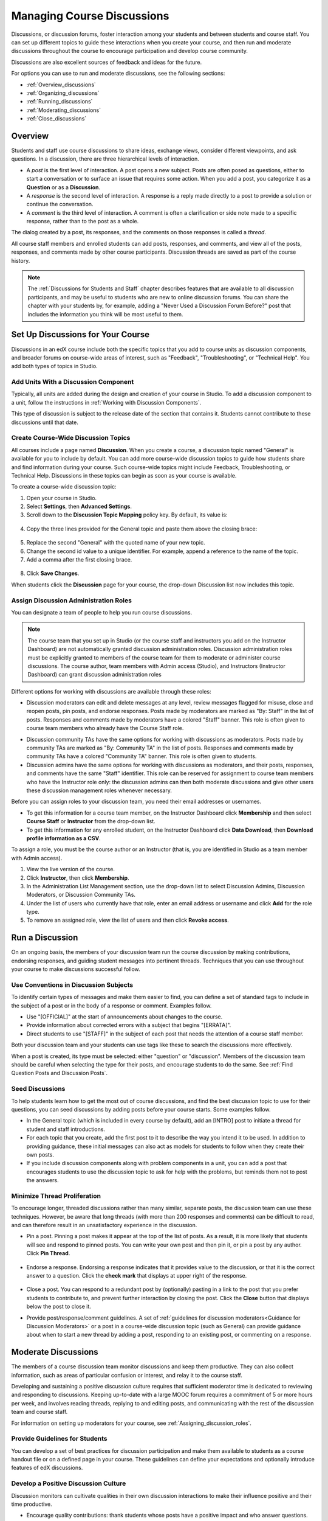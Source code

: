 .. _Discussions:

##################################
Managing Course Discussions
##################################

Discussions, or discussion forums, foster interaction among your students and
between students and course staff. You can set up different topics to guide
these interactions when you create your course, and then run and moderate
discussions throughout the course to encourage participation and develop course
community.

Discussions are also excellent sources of feedback and ideas for the future.

For options you can use to run and moderate discussions, see the following
sections:

* :ref:`Overview_discussions`

* :ref:`Organizing_discussions`

* :ref:`Running_discussions`

* :ref:`Moderating_discussions`

* :ref:`Close_discussions`
  
.. _Overview_discussions:

********************************
Overview
********************************

Students and staff use course discussions to share ideas, exchange views,
consider different viewpoints, and ask questions. In a discussion, there are
three hierarchical levels of interaction.

* A *post* is the first level of interaction. A post opens a new subject. Posts
  are often posed as questions, either to start a conversation or to surface an
  issue that requires some action. When you add a post, you categorize it as a **Question** or as a **Discussion**.  

* A *response* is the second level of interaction. A response is a reply made
  directly to a post to provide a solution or continue the conversation.

* A *comment* is the third level of interaction. A comment is often a
  clarification or side note made to a specific response, rather than to the
  post as a whole.
 
The dialog created by a post, its responses, and the comments on those
responses is called a *thread*.

All course staff members and enrolled students can add posts, responses, and
comments, and view all of the posts, responses, and comments made by other
course participants. Discussion threads are saved as part of the course
history.

.. note:: 
  The :ref:`Discussions for Students and Staff` chapter describes features that
  are available to all discussion participants, and may be useful to students
  who are new to online discussion forums. You can share the chapter with your
  students by, for example, adding a "Never Used a Discussion Forum Before?"
  post that includes the information you think will be most useful to them.

.. _Organizing_discussions:

*************************************************
Set Up Discussions for Your Course
*************************************************

Discussions in an edX course include both the specific topics that you add to
course units as discussion components, and broader forums on course-wide areas
of interest, such as "Feedback", "Troubleshooting", or "Technical Help". You
add both types of topics in Studio.

============================================
Add Units With a Discussion Component
============================================

Typically, all units are added during the design and creation of your course in
Studio. To add a discussion component to a unit, follow the instructions in
:ref:`Working with Discussion Components`.

This type of discussion is subject to the release date of the section that
contains it. Students cannot contribute to these discussions until that date.

=====================================
Create Course-Wide Discussion Topics
=====================================

All courses include a page named **Discussion**. When you create a course, a
discussion topic named "General" is available for you to include by default.
You can add more course-wide discussion topics to guide how students share and
find information during your course. Such course-wide topics might include
Feedback, Troubleshooting, or Technical Help. Discussions in these topics can
begin as soon as your course is available.

To create a course-wide discussion topic:

#. Open your course in Studio. 

#. Select **Settings**, then **Advanced Settings**.

#. Scroll down to the **Discussion Topic Mapping** policy key. By default, its
   value is:

 .. image:: ../Images/Discussion_Add_initial.png
  :alt: Policy value of {"General": {"id": "i4x-edX-Open_DemoX-course-edx_demo_course"}}

4. Copy the three lines provided for the General topic and paste
   them above the closing brace:

 .. image:: ../Images/Discussion_Add_paste.png
  :alt: Policy value of {"General": {"id": "i4x-test_doc-SB101-course-2014_Jan"} "General": {"id": "i4x-test_doc-SB101-course-2014_Jan"}}

5. Replace the second "General" with the quoted name of your new topic.

#. Change the second id value to a unique identifier. For example, append a
   reference to the name of the topic.

#. Add a comma after the first closing brace.

 .. image:: ../Images/Discussion_Add_name.png
  :alt: Policy value of {"General": {"id": "i4x-test_doc-SB101-course-2014_Jan"}, "Course Q&A": {"id": "i4x-test_doc-SB101-course-2014_Jan_faq"}}

8. Click **Save Changes**.

When students click the **Discussion** page for your course, the drop-down
Discussion list now includes this topic.

 .. image:: ../Images/NewCategory_Discussion.png
  :alt: Image of a new topic named Course Q&A in the list of discussions

.. _Assigning_discussion_roles:

==========================================
Assign Discussion Administration Roles 
==========================================

You can designate a team of people to help you run course discussions.

.. note:: 
  The course team that you set up in Studio (or the course staff and
  instructors you add on the Instructor Dashboard) are not automatically
  granted discussion administration roles. Discussion administration roles must
  be explicitly granted to members of the course team for them to moderate or
  administer course discussions. The course author, team members with Admin
  access (Studio), and Instructors (Instructor Dashboard) can grant discussion
  administration roles

Different options for working with discussions are available through
these roles:

* Discussion moderators can edit and delete messages at any level, review
  messages flagged for misuse, close and reopen posts, pin posts, and endorse
  responses. Posts made by moderators are marked as "By: Staff" in the list of
  posts. Responses and comments made by moderators have a colored "Staff"
  banner. This role is often given to course team members who already have the
  Course Staff role.

.. removed this clause from 1st sentence per JAAkana and MHoeber: , and, if the
.. course is cohorted, see posts from all cohorts

* Discussion community TAs have the same options for working with discussions
  as moderators. Posts made by community TAs are marked as "By: Community TA"
  in the list of posts. Responses and comments made by community TAs have a
  colored "Community TA" banner. This role is often given to students.

* Discussion admins have the same options for working with discussions as
  moderators, and their posts, responses, and comments have the same "Staff"
  identifier. This role can be reserved for assignment to course team members
  who have the Instructor role only: the discussion admins can then both
  moderate discussions and give other users these discussion management roles
  whenever necessary.

Before you can assign roles to your discussion team, you need their email
addresses or usernames.

* To get this information for a course team member, on the Instructor Dashboard
  click **Membership** and then select **Course Staff** or **Instructor** from
  the drop-down list.

* To get this information for any enrolled student, on the Instructor Dashboard
  click **Data Download**, then **Download profile information as a CSV**.

To assign a role, you must be the course author or an Instructor (that is, you
are identified in Studio as a team member with Admin access).

#. View the live version of the course.

#. Click **Instructor**, then click **Membership**.

#. In the Administration List Management section, use the drop-down list to
   select Discussion Admins, Discussion Moderators, or Discussion Community
   TAs.

#. Under the list of users who currently have that role, enter an email address
   or username and click **Add** for the role type.

#. To remove an assigned role, view the list of users and then click **Revoke
   access**.

.. _Running_discussions:

*********************
Run a Discussion
*********************

On an ongoing basis, the members of your discussion team run the course
discussion by making contributions, endorsing responses, and guiding student
messages into pertinent threads. Techniques that you can use throughout your
course to make discussions successful follow.

==========================================
Use Conventions in Discussion Subjects
==========================================

To identify certain types of messages and make them easier to find, you can
define a set of standard tags to include in the subject of a post or in the
body of a response or comment. Examples follow.

* Use "[OFFICIAL]" at the start of announcements about changes to the course.

* Provide information about corrected errors with a subject that begins
  "[ERRATA]".

* Direct students to use "[STAFF]" in the subject of each post that needs the
  attention of a course staff member.

Both your discussion team and your students can use tags like these to search
the discussions more effectively.

When a post is created, its type must be selected: either "question" or
"discussion". Members of the discussion team should be careful when selecting
the type for their posts, and encourage students to do the same. See
:ref:`Find Question Posts and Discussion Posts`.

.. future: changing the type of a post, maybe resequence or separate  conventions from post types

========================
Seed Discussions
========================

To help students learn how to get the most out of course discussions, and find
the best discussion topic to use for their questions, you can seed discussions
by adding posts before your course starts. Some examples follow.

* In the General topic (which is included in every course by default), add an
  [INTRO] post to initiate a thread for student and staff introductions.

* For each topic that you create, add the first post to it to describe
  the way you intend it to be used. In addition to providing guidance, these
  initial messages can also act as models for students to follow when they
  create their own posts.

* If you include discussion components along with problem components in a unit,
  you can add a post that encourages students to use the discussion topic to
  ask for help with the problems, but reminds them not to post the answers.

======================================
Minimize Thread Proliferation
======================================

To encourage longer, threaded discussions rather than many similar, separate
posts, the discussion team can use these techniques. However, be aware that
long threads (with more than 200 responses and comments) can be difficult to
read, and can therefore result in an unsatisfactory experience in the
discussion.

* Pin a post. Pinning a post makes it appear at the top of the list of posts.
  As a result, it is more likely that students will see and respond to pinned
  posts. You can write your own post and then pin it, or pin a post by any
  author. Click **Pin Thread**.

    .. image:: ../Images/Pin_Discussion.png
     :alt: Image of the pin icon for discussion posts

* Endorse a response. Endorsing a response indicates that it provides value to
  the discussion, or that it is the correct answer to a question. Click the
  **check mark** that displays at upper right of the response.

    .. image:: ../Images/Endorse_Discussion.png
     :alt: Image of the Endorse button for discussion posts

* Close a post. You can respond to a redundant post by (optionally) pasting in
  a link to the post that you prefer students to contribute to, and prevent
  further interaction by closing the post. Click the **Close** button that
  displays below the post to close it.

* Provide post/response/comment guidelines. A set of :ref:`guidelines for
  discussion moderators<Guidance for Discussion Moderators>` or a post in a
  course-wide discussion topic (such as General) can provide guidance about
  when to start a new thread by adding a post, responding to an existing post,
  or commenting on a response.

.. _Moderating_discussions:

***********************
Moderate Discussions
***********************

The members of a course discussion team monitor discussions and keep them
productive. They can also collect information, such as areas of particular
confusion or interest, and relay it to the course staff.

Developing and sustaining a positive discussion culture requires that
sufficient moderator time is dedicated to reviewing and responding to
discussions. Keeping up-to-date with a large MOOC forum requires a commitment
of 5 or more hours per week, and involves reading threads, replying to and
editing posts, and communicating with the rest of the discussion team and
course staff.

For information on setting up moderators for your course, see
:ref:`Assigning_discussion_roles`.

========================================
Provide Guidelines for Students
========================================

You can develop a set of best practices for discussion participation and make
them available to students as a course handout file or on a defined page in
your course. These guidelines can define your expectations and optionally
introduce features of edX discussions.

.. For a template that you can use to develop your own guidelines, see
.. :ref:`Discussion Forum Guidelines`.

========================================
Develop a Positive Discussion Culture
========================================

Discussion monitors can cultivate qualities in their own discussion
interactions to make their influence positive and their time productive.

* Encourage quality contributions: thank students whose posts have a positive
  impact and who answer questions.

* Check links, images, and videos in addition to the text of each message. Edit
  offensive or inappropriate posts quickly, and explain why.

* Review posts with a large number of votes and recognize "star posters"
  publicly and regularly.

* Stay on topic yourself: before responding to a post, be sure to read it
  completely.

* Maintain a positive attitude. Acknowledge problems and errors without
  assigning blame.

* Provide timely responses. More time needs to be scheduled for answering
  discussion questions when deadlines for homework, quizzes, and other
  milestones approach.

* Discourage redundancy: before responding to a post, search for similar posts.
  Make your response to the most pertinent or active post and then copy its URL
  and use it to respond to the redundant threads.

* Publicize issues raised in the discussions: add questions and their answers
  to an FAQ topic, or announce them on the Course Info page.

For a template that you can use to develop guidelines for your course
moderators, see :ref:`Guidance for Discussion Moderators`.

.. _Find Question Posts and Discussion Posts:

==========================================
Find Question Posts and Discussion Posts
==========================================

When students create posts, they specify the type of post to indicate whether
they are asking for concrete information (a question) or starting an open-ended
conversation (a discussion). 

On the **Discussion** page, a question mark image identifies posts that ask
questions and a conversation bubble image identifies posts that start
discussions. When an answer is provided and marked as correct for a question, a
check image replaces the question mark image. See :ref:`Answer Questions`.

You use the images in the list of posts on the **Discussion** page to find any
unanswered questions.

==================
Edit Messages 
==================

Discussion moderators, community TAs, and admins can edit the content of posts,
responses, and comments. Messages that include spoilers or solutions, or that
contain inappropriate or off-topic material, should be edited quickly to remove
text, images, or links.

#. Log in to the site and then select the course on your **Current Courses**
   dashboard.

#. Click the **Edit** button below the post or response or click the pencil
   icon for the comment.

#. Remove the problematic portion of the message, or replace it with standard
   text such as "[REMOVED BY MODERATOR]".

#. Communicate the reason for your change. For example, "Posting a solution
   violates the honor code."

==================
Delete Messages 
==================

Discussion moderators, community TAs, and discussion admins can delete the
content of posts, responses, and comments. Posts that include spam or abusive
language may need to be deleted, rather than edited.

#. Log in to the site and then select the course on your **Current Courses**
   dashboard.

#. Click the **Delete** button below the post or response or the "X" icon for
   the comment.

#. Click **OK** to confirm the deletion.

.. how to communicate with the poster?

.. important:: If a message is threatening or indicates serious harmful intent, contact campus security at your institution. Report the incident before taking any other action.

==================================
Respond to Reports of Misuse
==================================

Students can use the **Report Misuse** flag to indicate messages that they find
inappropriate. Moderators, community TAs, and admins can check for messages
that have been flagged in this way and edit or delete them as needed.

#. View the live version of your course and click **Discussion** at the top of
   the page.

#. On the drop-down Discussion list click **Flagged Discussions**.

#. Review each post listed as a flagged discussion. Posts and responses show a
   flag and **Misuse Reported** in red font; comments show only a red flag.

#. Edit or delete the post, response, or comment. Alternatively, to remove the
   misuse flag from a message click **Misuse Reported** or the red flag icon.

===============
Block Users
===============

For a student who continues to misuse the course discussions, you can unenroll
the student from the course. See :ref:`unenroll_student`. If the enrollment
period for the course is over, the student cannot re-enroll.

.. _Close_discussions:

******************************
Close Discussions
******************************

You can close the discussions for your course so that students cannot add
messages. Course discussions can be closed temporarily, such as during an exam
period, or permanently, such as when a course ends.

When you close the discussions for a course, all of the discussion topics in
course units and all of the course-wide topics are affected.

* Existing discussion contributions remain available for review.
  
* Students cannot add posts, respond to posts, or comment on responses.
  However, students can continue to vote on existing threads, follow threads,
  or report messages for misuse.

* Course Staff, Instructors, Discussion Admins, Discussion Moderators,
  and Discussion Community TAs are not affected when you close the discussions
  for a course. Users with these roles can continue to add to discussions. 

.. note:: To assure that your students understand why they cannot add to  discussions, you can add the dates that discussions are closed to the **Course Info** page and post them to a General discussion.

=====================================
Start-End Date Format Specification
=====================================

To close course discussions, you supply a start date and time and an end date
and time in Studio. You enter the values in this format:

``["YYYY-MM-DDTHH:MM", "YYYY-MM-DDTHH:MM"]``

where:

* The dates and times that you enter are in the Universal Coordinated (UTC)
  time zone, not in your local time zone.

* You enter an actual letter **T** between the numeric date and time values. 

* The first date and time indicate when you want course discussions to close.

* The second date and time indicate when you want course discussions to reopen.

* If you do not want the discussions to reopen, enter a date that is far in the
  future.

* Quotation marks enclose each date-time value.

* A comma and a space separate the start date-time from the end date-time.

* Square brackets enclose the start-end value pair.

* You can supply more than one complete start and end value pair. A comma and a
  space separate each pair.

For example, to close course discussions temporarily for a final exam period in
July, and then permanently on 9 August 2014, you enter:

``["2014-07-22T08:00", "2014-07-25T18:00"], ["2014-08-09T00:00", "2099-08-09T00:00"]``

You enter these values between an additional pair of square brackets which are
supplied for you in Studio.

============================================
Define When Discussions Are Closed
============================================

To define when discussions are closed to new contributions and when they
reopen:

#. Open your course in Studio. 

#. Select **Settings**, then **Advanced Settings**.

#. Scroll down to the **Discussion Blackout Dates** policy key. 

#. In the field for the value, place your cursor between the supplied square
   brackets. Use the required date format specification to enter the start and
   end dates for each time period during which you want discussions to be
   closed.

   When you enter the dates and times from the example above, the value field
   looks like this:

   .. image:: ../Images/Discussion_blackout_unformatted.png
     :alt: Policy value of [["2014-07-22T08:00", "2014-07-25T18:00"],
         ["2014-08-09T00:00", "2099-08-09T00:00"]]

5. Click **Save Changes**.

   Studio reformats your entry to add line feeds and indentation, like this:

   .. image:: ../Images/Discussion_blackout_formatted.png
     :alt: Same policy value but with a line feed after each bracket and comma,
         and an indent before each date

For examples of email messages that you can send to let students know when the
course discussions are closed (or open), see :ref:`Example Messages to
Students`.